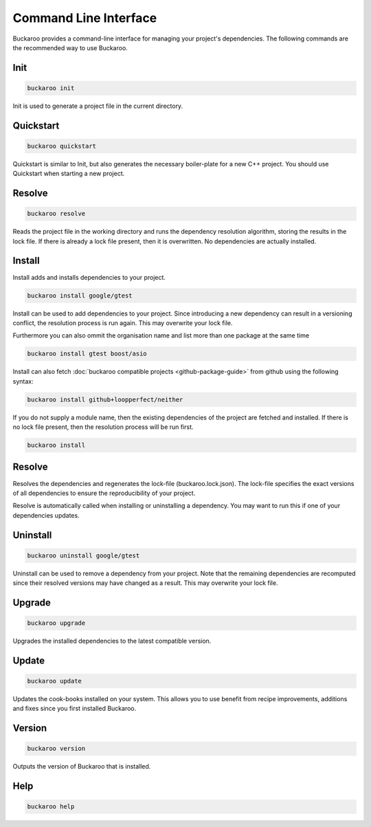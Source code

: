 Command Line Interface
======================

Buckaroo provides a command-line interface for managing your project's dependencies. The following commands are the recommended way to use Buckaroo.

Init
----

.. code-block:: bash

   buckaroo init

Init is used to generate a project file in the current directory.

Quickstart
----------

.. code-block:: bash

   buckaroo quickstart

Quickstart is similar to Init, but also generates the necessary boiler-plate for a new C++ project. You should use Quickstart when starting a new project.

Resolve
-------

.. code-block:: bash

   buckaroo resolve

Reads the project file in the working directory and runs the dependency resolution algorithm, storing the results in the lock file. If there is already a lock file present, then it is overwritten. No dependencies are actually installed.

Install
-------

Install adds and installs dependencies to your project.

.. code-block:: bash

   buckaroo install google/gtest

Install can be used to add dependencies to your project. Since introducing a new dependency can result in a versioning conflict, the resolution process is run again. This may overwrite your lock file.

Furthermore you can also ommit the organisation name and list more than one package at the same time

.. code-block:: bash

   buckaroo install gtest boost/asio

Install can also fetch :doc:`buckaroo compatible projects <github-package-guide>` from github using the following syntax:

.. code-block:: bash

   buckaroo install github+loopperfect/neither


If you do not supply a module name, then the existing dependencies of the project are fetched and installed. If there is no lock file present, then the resolution process will be run first.

.. code-block:: bash

   buckaroo install


Resolve
-------

Resolves the dependencies and regenerates the lock-file (buckaroo.lock.json).
The lock-file specifies the exact versions of all dependencies to ensure the reproducibility of your project.

Resolve is automatically called when installing or uninstalling a dependency.
You may want to run this if one of your dependencies updates.


Uninstall
---------

.. code-block:: bash

   buckaroo uninstall google/gtest

Uninstall can be used to remove a dependency from your project. Note that the remaining dependencies are recomputed since their resolved versions may have changed as a result. This may overwrite your lock file.


Upgrade
-------

.. code-block:: bash

   buckaroo upgrade

Upgrades the installed dependencies to the latest compatible version.


Update
-------

.. code-block:: bash

   buckaroo update

Updates the cook-books installed on your system. This allows you to use benefit from recipe improvements, additions and fixes since you first installed Buckaroo.


Version
-------

.. code-block:: bash

   buckaroo version

Outputs the version of Buckaroo that is installed.


Help
----

.. code-block:: bash

   buckaroo help
